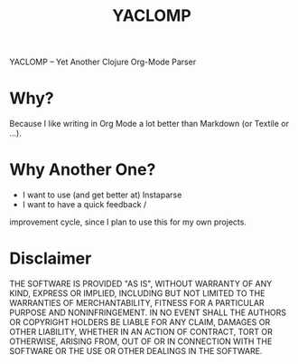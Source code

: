 #+TITLE: YACLOMP

YACLOMP -- Yet Another Clojure Org-Mode Parser

* Why?

Because I like writing in Org Mode a lot better than Markdown (or
Textile or ...).

* Why Another One?

- I want to use (and get better at) Instaparse
- I want to have a quick feedback /
improvement cycle, since I plan to use this for my own projects.

* Disclaimer

THE SOFTWARE IS PROVIDED "AS IS", WITHOUT WARRANTY OF ANY KIND, EXPRESS OR
IMPLIED, INCLUDING BUT NOT LIMITED TO THE WARRANTIES OF MERCHANTABILITY,
FITNESS FOR A PARTICULAR PURPOSE AND NONINFRINGEMENT. IN NO EVENT SHALL THE
AUTHORS OR COPYRIGHT HOLDERS BE LIABLE FOR ANY CLAIM, DAMAGES OR OTHER
LIABILITY, WHETHER IN AN ACTION OF CONTRACT, TORT OR OTHERWISE, ARISING FROM,
OUT OF OR IN CONNECTION WITH THE SOFTWARE OR THE USE OR OTHER DEALINGS IN THE
SOFTWARE.
